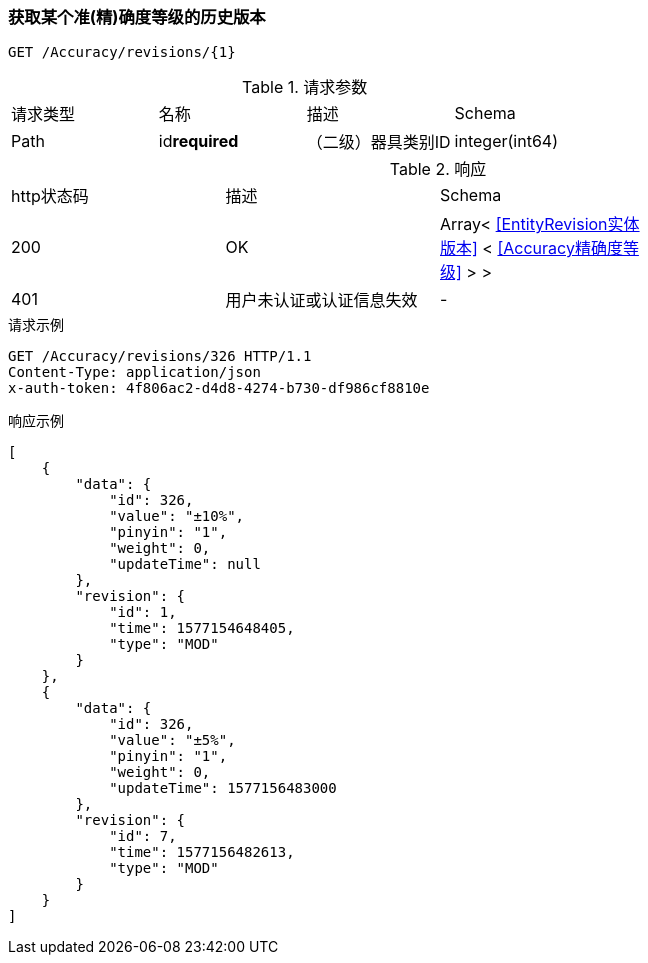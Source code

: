 === 获取某个准(精)确度等级的历史版本
`GET /Accuracy/revisions/{1}`

.请求参数
|===
| 请求类型 | 名称 |  描述 | Schema
| Path | id**required** |  （二级）器具类别ID | integer(int64)
|===

.响应
|===
| http状态码 | 描述 | Schema |
| 200 | OK | Array< <<EntityRevision实体版本>> < <<Accuracy精确度等级>> > > |
| 401 | 用户未认证或认证信息失效 | - |
|===


.请求示例
```
GET /Accuracy/revisions/326 HTTP/1.1
Content-Type: application/json
x-auth-token: 4f806ac2-d4d8-4274-b730-df986cf8810e
```

.响应示例
```
[
    {
        "data": {
            "id": 326,
            "value": "±10%",
            "pinyin": "1",
            "weight": 0,
            "updateTime": null
        },
        "revision": {
            "id": 1,
            "time": 1577154648405,
            "type": "MOD"
        }
    },
    {
        "data": {
            "id": 326,
            "value": "±5%",
            "pinyin": "1",
            "weight": 0,
            "updateTime": 1577156483000
        },
        "revision": {
            "id": 7,
            "time": 1577156482613,
            "type": "MOD"
        }
    }
]
```

